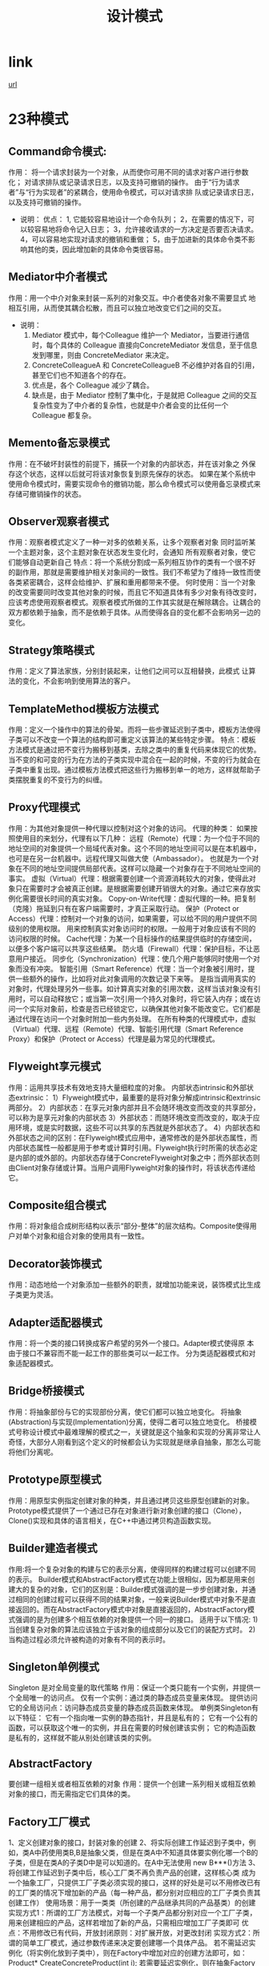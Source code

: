 #+TITLE: 设计模式
#+DATE:

* link
  [[http://www.cnblogs.com/jiese/tag/%E8%AE%BE%E8%AE%A1%E6%A8%A1%E5%BC%8F/][url]]

* 23种模式
** Command命令模式:
   作用： 将一个请求封装为一个对象，从而使你可用不同的请求对客户进行参数化；
   对请求排队或记录请求日志，以及支持可撤销的操作。
   由于“行为请求者”与“行为实现者”的紧耦合，使用命令模式，可以对请求排
   队或记录请求日志，以及支持可撤销的操作。
   - 说明：
     优点：
     1, 它能较容易地设计一个命令队列；
     2，在需要的情况下，可以较容易地将命令记入日志；
     3，允许接收请求的一方决定是否要否决请求。
     4，可以容易地实现对请求的撤销和重做；
     5，由于加进新的具体命令类不影响其他的类，因此增加新的具体命令类很容易。

** Mediator中介者模式
  作用：用一个中介对象来封装一系列的对象交互。中介者使各对象不需要显式
  地相互引用，从而使其耦合松散，而且可以独立地改变它们之间的交互。
  - 说明：
    1. Mediator 模式中，每个Colleague 维护一个 Mediator，当要进行通信时，每个具体的 Colleague 直接向ConcreteMediator 发信息，至于信息发到哪里，则由 ConcreteMediator 来决定。
    2. ConcreteColleagueA 和 ConcreteColleagueB 不必维护对各自的引用，甚至它们也不知道各个的存在。
    3. 优点是，各个 Colleague 减少了耦合。
    4. 缺点是，由于 Mediator 控制了集中化，于是就把 Colleague 之间的交互复杂性变为了中介者的复杂性，也就是中介者会变的比任何一个 Colleague 都复杂。
       
** Memento备忘录模式
   作用：在不破坏封装性的前提下，捕获一个对象的内部状态，并在该对象之
   外保存这个状态，这样以后就可将该对象恢复到原先保存的状态。
   如果在某个系统中使用命令模式时，需要实现命令的撤销功能，那么命令模式可以使用备忘录模式来存储可撤销操作的状态。
** Observer观察者模式
   作用：观察者模式定义了一种一对多的依赖关系，让多个观察者对象
   同时监听某一个主题对象，这个主题对象在状态发生变化时，会通知
   所有观察者对象，使它们能够自动更新自己
   特点：将一个系统分割成一系列相互协作的类有一个很不好的副作用，那就是需要维护相关对象间的一致性。我们不希望为了维持一致性而使各类紧密耦合，这样会给维护、扩展和重用都带来不便。
   何时使用：当一个对象的改变需要同时改变其他对象的时候，而且它不知道具体有多少对象有待改变时，应该考虑使用观察者模式。观察者模式所做的工作其实就是在解除耦合。让耦合的双方都依赖于抽象，而不是依赖于具体。从而使得各自的变化都不会影响另一边的变化。
** Strategy策略模式
   作用：定义了算法家族，分别封装起来，让他们之间可以互相替换，此模式
   让算法的变化，不会影响到使用算法的客户。
** TemplateMethod模板方法模式
   作用：定义一个操作中的算法的骨架。而将一些步骤延迟到子类中，模板方法使得子类可以不改变一个算法的结构即可重定义该算法的某些特定步骤。
   特点：模板方法模式是通过把不变行为搬移到基类，去除之类中的重复代码来体现它的优势。当不变的和可变的行为在方法的子类实现中混合在一起的时候，不变的行为就会在子类中重复出现。通过模板方法模式把这些行为搬移到单一的地方，这样就帮助子类摆脱重复的不变行为的纠缠。
** Proxy代理模式
   作用：为其他对象提供一种代理以控制对这个对象的访问。
   代理的种类：
   如果按照使用目的来划分，代理有以下几种：
   远程（Remote）代理：为一个位于不同的地址空间的对象提供一个局域代表对象。这个不同的地址空间可以是在本机器中，也可是在另一台机器中。远程代理又叫做大使（Ambassador）。 也就是为一个对象在不同的地址空间提供局部代表。这样可以隐藏一个对象存在于不同地址空间的事实。
   虚拟（Virtual）代理：根据需要创建一个资源消耗较大的对象，使得此对象只在需要时才会被真正创建。是根据需要创建开销很大的对象。通过它来存放实例化需要很长时间的真实对象。  
   Copy-on-Write代理：虚拟代理的一种。把复制（克隆）拖延到只有在客户端需要时，才真正采取行动。
   保护（Protect or Access）代理：控制对一个对象的访问，如果需要，可以给不同的用户提供不同级别的使用权限。 用来控制真实对象访问时的权限。一般用于对象应该有不同的访问权限的时候。
   Cache代理：为某一个目标操作的结果提供临时的存储空间，以便多个客户端可以共享这些结果。 防火墙（Firewall）代理：保护目标，不让恶意用户接近。 同步化（Synchronization）代理：使几个用户能够同时使用一个对象而没有冲突。
   智能引用（Smart Reference）代理：当一个对象被引用时，提供一些额外的操作，比如将对此对象调用的次数记录下来等。 是指当调用真实的对象时，代理处理另外一些事。如计算真实对象的引用次数，这样当该对象没有引用时，可以自动释放它；或当第一次引用一个持久对象时，将它装入内存；或在访问一个实际对象前，检查是否已经锁定它，以确保其他对象不能改变它。它们都是通过代理在访问一个对象时附加一些内务处理。
   在所有种类的代理模式中，虚拟（Virtual）代理、远程（Remote）代理、智能引用代理（Smart Reference Proxy）和保护（Protect or Access）代理是最为常见的代理模式。
** Flyweight享元模式
   作用：运用共享技术有效地支持大量细粒度的对象。
   内部状态intrinsic和外部状态extrinsic：
   1）Flyweight模式中，最重要的是将对象分解成intrinsic和extrinsic两部分。
   2）内部状态：在享元对象内部并且不会随环境改变而改变的共享部分，可以称为是享元对象的内部状态
   3）外部状态：而随环境改变而改变的，取决于应用环境，或是实时数据，这些不可以共享的东西就是外部状态了。
   4）内部状态和外部状态之间的区别：在Flyweight模式应用中，通常修改的是外部状态属性，而内部状态属性一般都是用于参考或计算时引用。Flyweight执行时所需的状态必定是内部的或外部的。内部状态存储于ConcreteFlyweight对象之中；而外部状态则由Client对象存储或计算。当用户调用Flyweight对象的操作时，将该状态传递给它。
** Composite组合模式
   作用：将对象组合成树形结构以表示“部分-整体”的层次结构。Composite使得用户对单个对象和组合对象的使用具有一致性。
** Decorator装饰模式
   作用：动态地给一个对象添加一些额外的职责，就增加功能来说，装饰模式比生成子类更为灵活。
** Adapter适配器模式
   作用：将一个类的接口转换成客户希望的另外一个接口。Adapter模式使得原
   本由于接口不兼容而不能一起工作的那些类可以一起工作。
   分为类适配器模式和对象适配器模式。
** Bridge桥接模式
   作用：将抽象部份与它的实现部份分离，使它们都可以独立地变化。
   将抽象(Abstraction)与实现(Implementation)分离，使得二者可以独立地变化。
   桥接模式号称设计模式中最难理解的模式之一，关键就是这个抽象和实现的分离非常让人奇怪，大部分人刚看到这个定义的时候都会认为实现就是继承自抽象，那怎么可能将他们分离呢。
** Prototype原型模式
   作用：用原型实例指定创建对象的种类，并且通过拷贝这些原型创建新的对象。
   Prototype模式提供了一个通过已存在对象进行新对象创建的接口（Clone）， Clone()实现和具体的语言相关，在C++中通过拷贝构造函数实现。
** Builder建造者模式
   作用:将一个复杂对象的构建与它的表示分离，使得同样的构建过程可以创建不同的表示。
   Builder模式和AbstractFactory模式在功能上很相似，因为都是用来创建大的复杂的对象，它们的区别是：Builder模式强调的是一步步创建对象，并通过相同的创建过程可以获得不同的结果对象，一般来说Builder模式中对象不是直接返回的。而在AbstractFactory模式中对象是直接返回的，AbstractFactory模式强调的是为创建多个相互依赖的对象提供一个同一的接口。
   适用于以下情况:
   1)当创建复杂对象的算法应该独立于该对象的组成部分以及它们的装配方式时。
   2)当构造过程必须允许被构造的对象有不同的表示时。
** Singleton单例模式
   Singleton 是对全局变量的取代策略
   作用：保证一个类只能有一个实例，并提供一个全局唯一的访问点。
   仅有一个实例：通过类的静态成员变量来体现。
   提供访问它的全局访问点：访问静态成员变量的静态成员函数来体现。
   单例类Singleton有以下特征：
   它有一个指向唯一实例的静态指针，并且是私有的；
   它有一个公有的函数，可以获取这个唯一的实例，并且在需要的时候创建该实例；
   它的构造函数是私有的，这样就不能从别处创建该类的实例。
** AbstractFactory
   要创建一组相关或者相互依赖的对象
   作用：提供一个创建一系列相关或相互依赖对象的接口，而无需指定它们具体的类。
** Factory工厂模式
   1、定义创建对象的接口，封装对象的创建
   2、将实际创建工作延迟到子类中，例如，类A中药使用类B,B是抽象父类，但是在类A中不知道具体要实例化哪一个B的子类，但是在类A的子类D中是可以知道的。在A中无法使用 new B***()方法
   3、将创建工作延迟到子类中后，核心工厂类不再负责产品的创建，这样核心类
   成为一个抽象工厂，只提供工厂子类必须实现的接口，这样的好处是可以不用修改已有的工厂类的情况下增加新的产品（每一种产品，都分别对应相应的工厂子类负责其创建工作）
   使用场景：用于一类类（所创建的产品继承共同的产品基类）的创建
   实现方式1：所谓的工厂方法模式，对每一个子类产品都分别对应一个工厂子类，用来创建相应的产品，这样若增加了新的产品，只需相应增加工厂子类即可
   优点：不用修改已有代码，开放封闭原则：对扩展开放，对更改封闭
   实现方式2：所谓的简单工厂模式，通过参数传递来决定要创建哪一个具体产品。
   若不需延迟实例化（将实例化放到子类中），则在Factory中增加对应的创建方法即可，如：Product* CreateConcreteProduct(int i);
   若需要延迟实例化，则在抽象Factory与具体ConcreteFactory中增加相应方法，在ConcreteFactory中实现方法Product* CreateConcreteProduct(int i)
   优点：无需新增产品工厂类ConcreteFactory
   缺点：需要修改已有代码，存在风险
